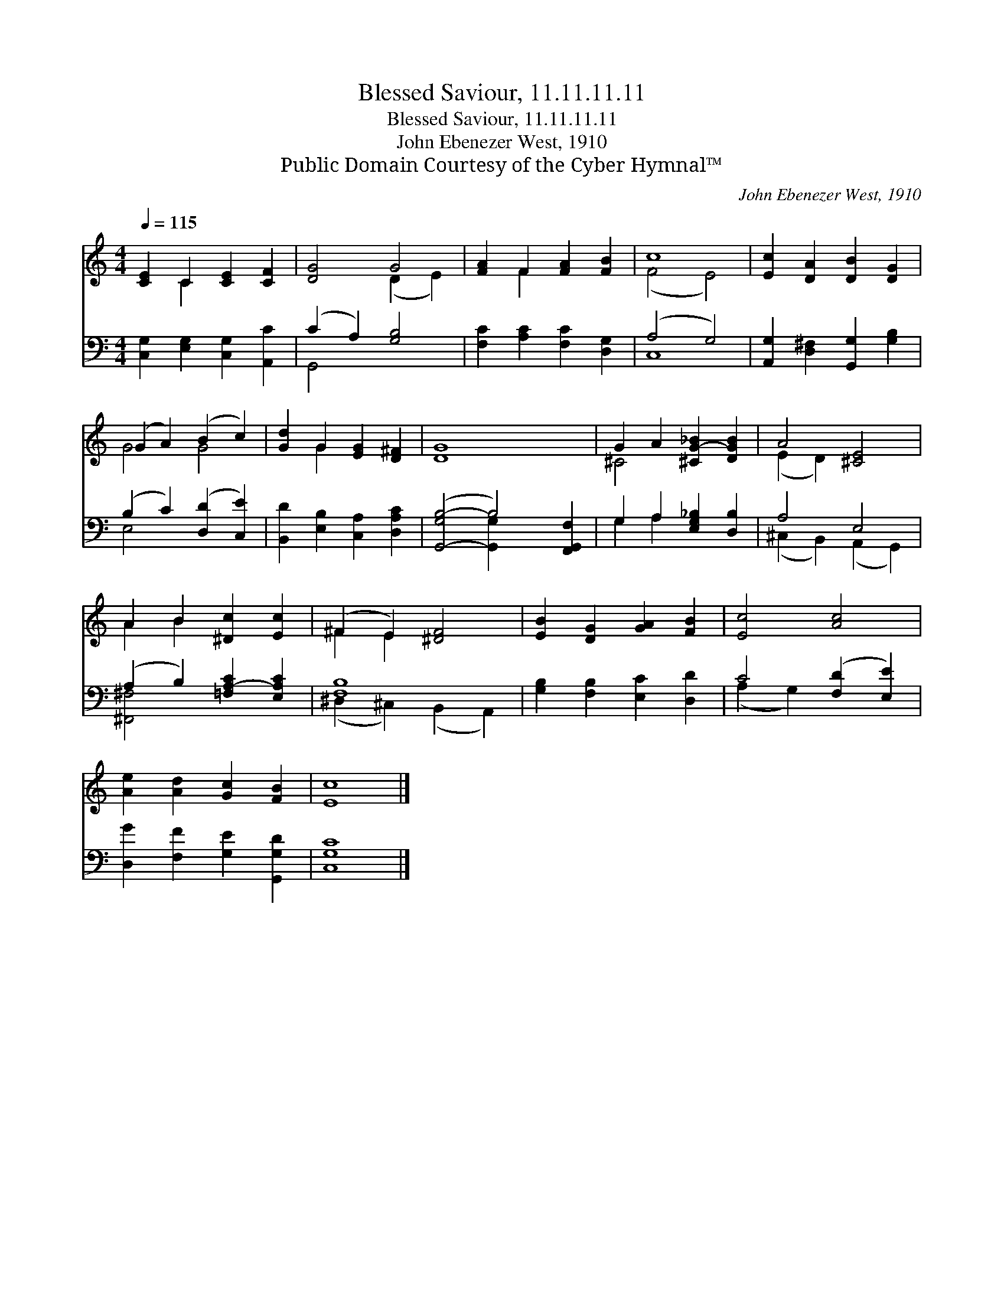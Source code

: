 X:1
T:Blessed Saviour, 11.11.11.11
T:Blessed Saviour, 11.11.11.11
T:John Ebenezer West, 1910
T:Public Domain Courtesy of the Cyber Hymnal™
C:John Ebenezer West, 1910
Z:Public Domain
Z:Courtesy of the Cyber Hymnal™
%%score ( 1 2 ) ( 3 4 )
L:1/8
Q:1/4=115
M:4/4
K:C
V:1 treble 
V:2 treble 
V:3 bass 
V:4 bass 
V:1
 [CE]2 C2 [CE]2 [CF]2 | [DG]4 G4 | [FA]2 F2 [FA]2 [FB]2 | c8 | [Ec]2 [DA]2 [DB]2 [DG]2 | %5
 (G2 A2) (B2 c2) | [Gd]2 G2 [EG]2 [D^F]2 | [DG]8 x2 | G2 A2 [^CG-_B]2 [DGB]2 | A4 [^CE]4 | %10
 A2 B2 [^Dc]2 [Ec]2 | (^F2 E2) [^DF]4 | [EB]2 [DG]2 [GA]2 [FB]2 | [Ec]4 [Ac]4 | %14
 [Ae]2 [Ad]2 [Gc]2 [FB]2 | [Ec]8 |] %16
V:2
 x2 C2 x4 | x4 (D2 E2) | x2 F2 x4 | (F4 E4) | x8 | G4 G4 | x2 G2 x4 | x10 | ^C4 x4 | (E2 D2) x4 | %10
 A2 B2 x4 | ^F2 E2 x4 | x8 | x8 | x8 | x8 |] %16
V:3
 [C,G,]2 [E,G,]2 [C,G,]2 [A,,C]2 | (C2 A,2) [G,B,]4 | [F,C]2 [A,C]2 [F,C]2 [D,G,]2 | (A,4 G,4) | %4
 [A,,G,]2 [D,^F,]2 [G,,G,]2 [G,B,]2 | (B,2 C2) ([D,D]2 [C,E]2) | [B,,D]2 [E,B,]2 [C,A,]2 [D,A,C]2 | %7
 ([G,,-G,B,-]4 B,4) [F,,G,,F,]2 | G,2 A,2 [E,G,_B,]2 [D,B,]2 | A,4 E,4 | %10
 (A,2 B,2) [=F,A,-C]2 [E,A,C]2 | [F,B,]8 | [G,B,]2 [F,B,]2 [E,C]2 [D,D]2 | C4 ([F,D]2 [E,E]2) | %14
 [D,G]2 [F,F]2 [G,E]2 [G,,G,D]2 | [C,G,C]8 |] %16
V:4
 x8 | G,,4 x4 | x8 | C,8 | x8 | E,4 x4 | x8 | x4 [G,,-G,]2 x4 | G,2 A,2 x4 | %9
 (^C,2 B,,2) (A,,2 G,,2) | [^F,,^F,]4 x4 | (^D,2 ^C,2) (B,,2 A,,2) | x8 | (A,2 G,2) x4 | x8 | x8 |] %16

